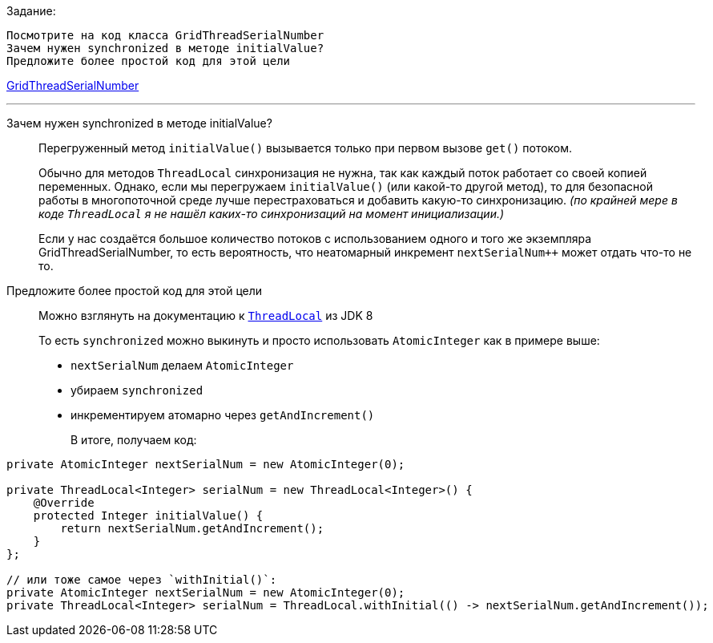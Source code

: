 .Задание:
 Посмотрите на код класса GridThreadSerialNumber
 Зачем нужен synchronized в методе initialValue?
 Предложите более простой код для этой цели

link:https://github.com/apache/ignite/blob/da8a6bb4756c998aa99494d395752be96d841ec8/modules/core/src/test/java/org/apache/ignite/session/GridThreadSerialNumber.java[GridThreadSerialNumber]

---

Зачем нужен synchronized в методе initialValue?::
Перегруженный метод `initialValue()` вызывается только при первом вызове `get()` потоком. +
+
Обычно для методов `ThreadLocal` синхронизация не нужна, так как каждый поток работает со своей копией переменных. Однако, если мы перегружаем `initialValue()` (или какой-то другой метод), то для безопасной работы в многопоточной среде лучше перестраховаться и добавить какую-то синхронизацию. _(по крайней мере в коде `ThreadLocal` я не нашёл каких-то синхронизаций на момент инициализации.)_ +
+
Если у нас создаётся большое количество потоков с использованием одного и того же экземпляра GridThreadSerialNumber, то есть вероятность, что неатомарный инкремент `nextSerialNum++` может отдать что-то не то. +

Предложите более простой код для этой цели::
Можно взглянуть на документацию к link:https://docs.oracle.com/javase/8/docs/api/java/lang/ThreadLocal.html[`ThreadLocal`] из JDK 8 +
+
То есть `synchronized` можно выкинуть и просто использовать `AtomicInteger` как в примере выше:
+
* `nextSerialNum` делаем `AtomicInteger`
* убираем `synchronized`
* инкрементируем атомарно через `getAndIncrement()`
+
В итоге, получаем код:
```
private AtomicInteger nextSerialNum = new AtomicInteger(0);

private ThreadLocal<Integer> serialNum = new ThreadLocal<Integer>() {
    @Override
    protected Integer initialValue() {
        return nextSerialNum.getAndIncrement();
    }
};

// или тоже самое через `withInitial()`:
private AtomicInteger nextSerialNum = new AtomicInteger(0);
private ThreadLocal<Integer> serialNum = ThreadLocal.withInitial(() -> nextSerialNum.getAndIncrement());

```